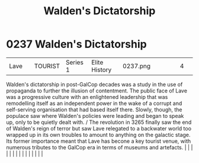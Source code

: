 :PROPERTIES:
:ID:       89e5ea31-66e7-42f6-8585-eabc807f71b7
:END:
#+title: Walden's Dictatorship
#+filetags: :beacon:
*     0237  Walden's Dictatorship
| Lave                                 |               | TOURIST                | Series 1  | Elite History | 0237.png |           |               |                                                                                                                                                                                                                                                                                                                                                                                                                                                                                                                                                                                                                                                                                                                                                                                                                                                                                                                                                                                                                       |           |     4 | 

Walden's dictatorship in post-GalCop decades was a study in the use of propaganda to further the illusion of contentment. The public face of Lave was a progressive culture with an enlightened leadership that was remodelling itself as an independent power in the wake of a corrupt and self-serving organisation that had based itself there. Slowly, though, the populace saw where Walden's policies were leading and began to speak up, only to be quietly dealt with. / The revolution in 3265 finally saw the end of Walden's reign of terror but saw Lave relegated to a backwater world too wrapped up in its own troubles to amount to anything on the galactic stage. Its former importance meant that Lave has becone a key tourist venue, with numerous tributes to the GalCop era in terms of museums and artefacts.                                                                                                                                                                                                                                                                                                                                                                                                                                                                                                                                                                                                                                                                                                                                                                                                                                                                                                                                                                                                                                                                                                                                                                                                                                                                                                                                                                                                                                                                                                                                                                                                                                                                                                                                                                                                                                                                                                                                                                                                                                                                                                                                                                                                             |   |   |                                                                                                                                                                                                                                                                                                                                                                                                                                                                                                                                                                                                                                                                                                                                                                                                                                                                                                                                                                                                                       |   |   |   |   |   |   |   |   |   |   |   |   

[[file:img/beacons/0237.png]]
